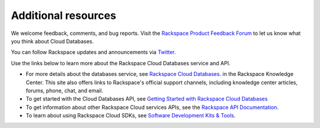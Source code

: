 .. _additional-resources:

Additional resources
~~~~~~~~~~~~~~~~~~~~

We welcome feedback, comments, and bug reports. Visit the `Rackspace Product Feedback Forum`_ 
to let us know what you think about Cloud Databases. 

You can follow Rackspace updates and announcements via `Twitter`_.

Use the links below to learn more about the Rackspace Cloud Databases service and API.

- For more details about the databases service, see `Rackspace Cloud Databases`_. 
  in the Rackspace Knowledge Center. This site also offers links to Rackspace's official 
  support channels, including knowledge center articles, forums, phone, chat, and email.
  
- To get started with the Cloud Databases API, see `Getting Started with Rackspace Cloud Databases`_
    
- To get information about other Rackspace Cloud services APIs, see the
  `Rackspace API Documentation`_.  
  
- To learn about using Rackspace Cloud SDKs, see `Software Development Kits & Tools`_. 
    
  
.. _Rackspace Product Feedback Forum: http://feedback.rackspace.com  
.. _Rackspace Cloud Databases: http://www.rackspace.com/cloud/databases
.. _Getting Started with Rackspace Cloud Databases: http://docs.rackspace.com/cdb/api/v1.0/cdb-getting-started/content/DB_Overview.html
.. _Rackspace API Documentation: https://developer.rackspace.com/docs/
.. _Software Development Kits & Tools: https://developer.rackspace.com/docs/#sdks
.. _Twitter: https://twitter.com/rackspace
